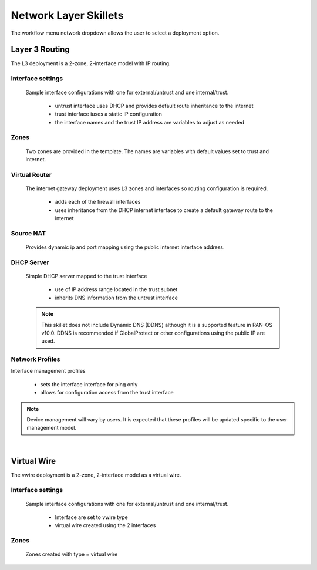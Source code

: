 
Network Layer Skillets
======================

The workflow menu network dropdown allows the user to select a deployment option.

Layer 3 Routing
---------------

The L3 deployment is a 2-zone, 2-interface model with IP routing.


Interface settings
~~~~~~~~~~~~~~~~~~

  Sample interface configurations with one for external/untrust and one internal/trust.

    + untrust interface uses DHCP and provides default route inheritance to the internet

    + trust interface iuses a static IP configuration

    + the interface names and the trust IP address are variables to adjust as needed

Zones
~~~~~

  Two zones are provided in the template. The names are variables with default values set to trust and internet.


Virtual Router
~~~~~~~~~~~~~~

  The internet gateway deployment uses L3 zones and interfaces so routing configuration is required.

    + adds each of the firewall interfaces

    + uses inheritance from the DHCP internet interface to create a default gateway route to the internet


Source NAT
~~~~~~~~~~

  Provides dynamic ip and port mapping using the public internet interface address.


DHCP Server
~~~~~~~~~~~

  Simple DHCP server mapped to the trust interface

    + use of IP address range located in the trust subnet

    + inherits DNS information from the untrust interface

  .. Note::
        This skillet does not include Dynamic DNS (DDNS) although it is a supported feature in PAN-OS v10.0.
        DDNS is recommended if GlobalProtect or other configurations using the public IP are used.


Network Profiles
~~~~~~~~~~~~~~~~

Interface management profiles

    + sets the interface interface for ping only

    + allows for configuration access from the trust interface

.. NOTE::
    Device management will vary by users. It is expected that these profiles will be updated specific to the user management
    model.

|

Virtual Wire
------------

The vwire deployment is a 2-zone, 2-interface model as a virtual wire.


Interface settings
~~~~~~~~~~~~~~~~~~

  Sample interface configurations with one for external/untrust and one internal/trust.

    + Interface are set to vwire type
    + virtual wire created using the 2 interfaces

Zones
~~~~~

  Zones created with type = virtual wire

